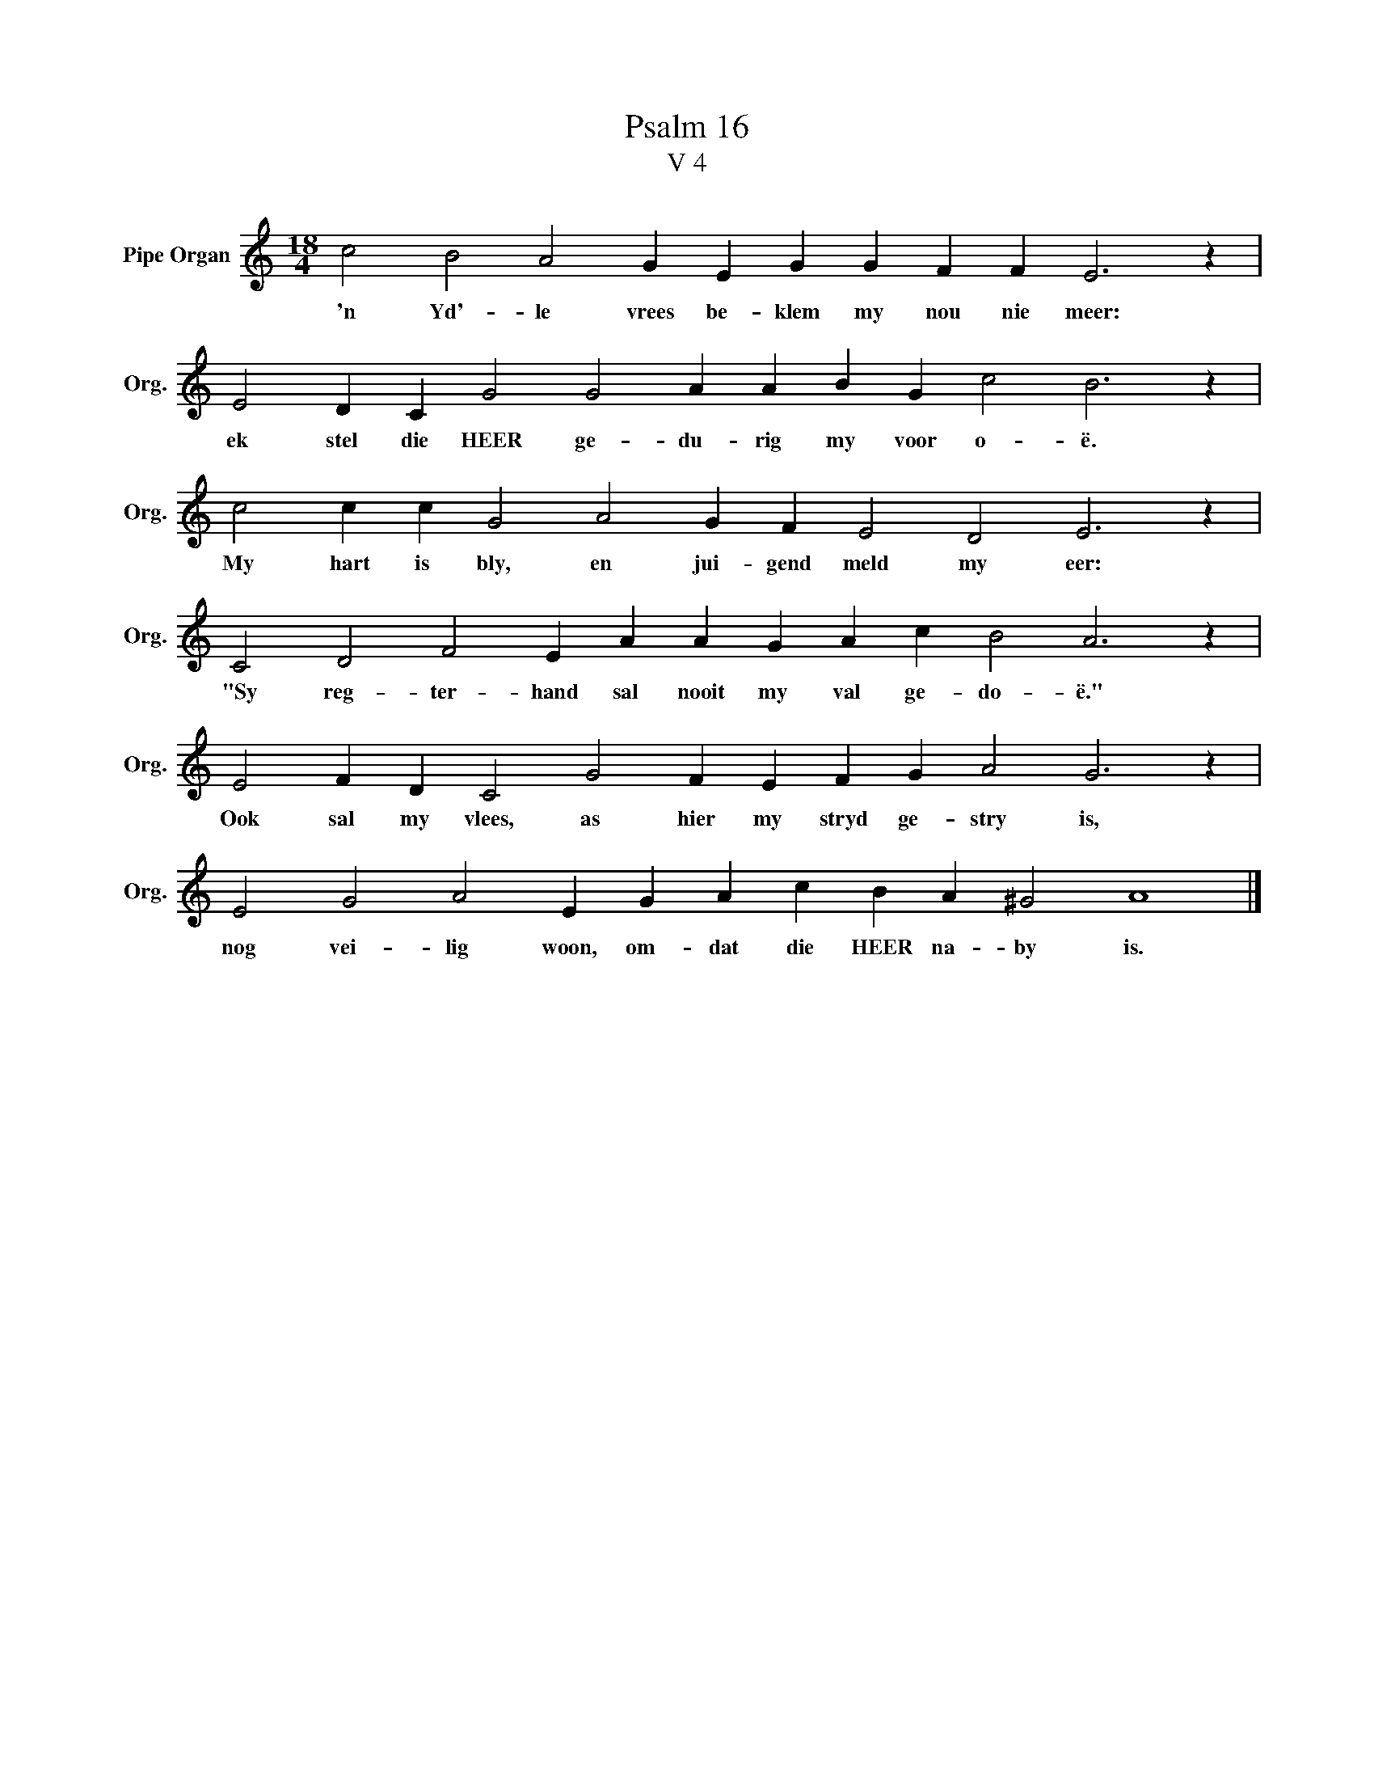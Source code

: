 X:1
T:Psalm 16
T:V 4
L:1/4
M:18/4
I:linebreak $
K:C
V:1 treble nm="Pipe Organ" snm="Org."
V:1
 c2 B2 A2 G E G G F F E3 z |$ E2 D C G2 G2 A A B G c2 B3 z |$ c2 c c G2 A2 G F E2 D2 E3 z |$ %3
w: 'n Yd'- le vrees be- klem my nou nie meer:|ek stel die HEER ge- du- rig my voor o- ë.|My hart is bly, en jui- gend meld my eer:|
 C2 D2 F2 E A A G A c B2 A3 z |$ E2 F D C2 G2 F E F G A2 G3 z |$ E2 G2 A2 E G A c B A ^G2 A4 |] %6
w: "Sy reg- ter- hand sal nooit my val ge- do- ë."|Ook sal my vlees, as hier my stryd ge- stry is,|nog vei- lig woon, om- dat die HEER na- by is.|

